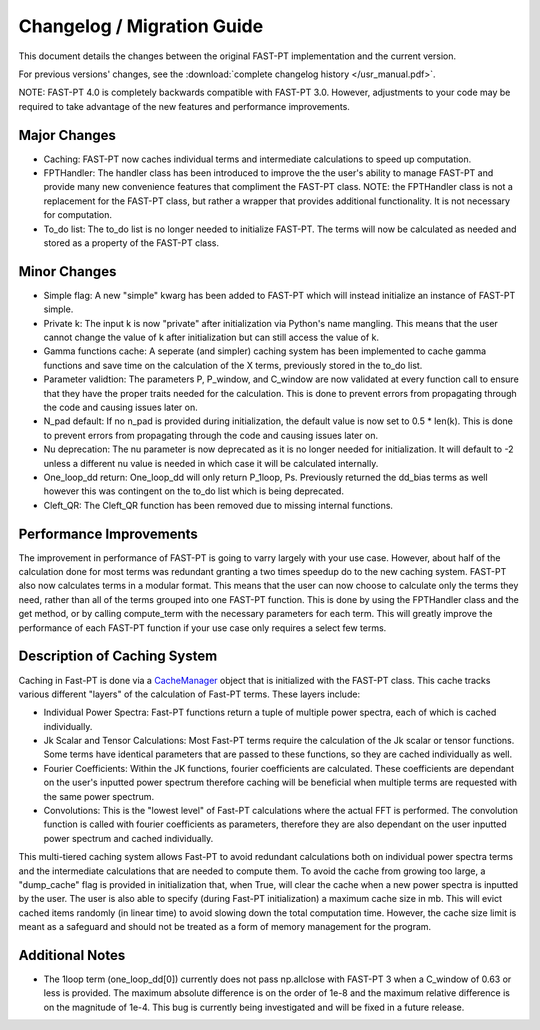 .. _changelog:

Changelog / Migration Guide
===========================

This document details the changes between the original FAST-PT implementation and the current version.

For previous versions' changes, see the :download:`complete changelog history </usr_manual.pdf>`.

NOTE: FAST-PT 4.0 is completely backwards compatible with FAST-PT 3.0. However, adjustments to your code may be required to take advantage of the new features and performance improvements.

Major Changes
-------------

* Caching: FAST-PT now caches individual terms and intermediate calculations to speed up computation. 
* FPTHandler: The handler class has been introduced to improve the the user's ability to manage FAST-PT and provide many new convenience features that compliment the FAST-PT class. NOTE: the FPTHandler class is not a replacement for the FAST-PT class, but rather a wrapper that provides additional functionality. It is not necessary for computation.
* To_do list: The to_do list is no longer needed to initialize FAST-PT. The terms will now be calculated as needed and stored as a property of the FAST-PT class.


Minor Changes
-------------

* Simple flag: A new "simple" kwarg has been added to FAST-PT which will instead initialize an instance of FAST-PT simple.
* Private k: The input k is now "private" after initialization via Python's name mangling. This means that the user cannot change the value of k after initialization but can still access the value of k.
* Gamma functions cache: A seperate (and simpler) caching system has been implemented to cache gamma functions and save time on the calculation of the X terms, previously stored in the to_do list.
* Parameter validtion: The parameters P, P_window, and C_window are now validated at every function call to ensure that they have the proper traits needed for the calculation. This is done to prevent errors from propagating through the code and causing issues later on.
* N_pad default: If no n_pad is provided during initialization, the default value is now set to 0.5 * len(k). This is done to prevent errors from propagating through the code and causing issues later on.
* Nu deprecation: The nu parameter is now deprecated as it is no longer needed for initialization. It will default to -2 unless a different nu value is needed in which case it will be calculated internally.
* One_loop_dd return: One_loop_dd will only return P_1loop, Ps. Previously returned the dd_bias terms as well however this was contingent on the to_do list which is being deprecated. 
* Cleft_QR: The Cleft_QR function has been removed due to missing internal functions.


Performance Improvements
------------------------

The improvement in performance of FAST-PT is going to varry largely with your use case. However, about half of the calculation done for most terms was redundant granting a two times speedup do to the new caching system.
FAST-PT also now calculates terms in a modular format. This means that the user can now choose to calculate only the terms they need, rather than all of the terms grouped into one FAST-PT function. 
This is done by using the FPTHandler class and the get method, or by calling compute_term with the necessary parameters for each term. 
This will greatly improve the performance of each FAST-PT function if your use case only requires a select few terms.


Description of Caching System
-----------------------------

Caching in Fast-PT is done via a CacheManager_ object that is initialized with the FAST-PT class. This cache tracks various different "layers" of the calculation of Fast-PT terms. These layers include:

* Individual Power Spectra: Fast-PT functions return a tuple of multiple power spectra, each of which is cached individually.
* Jk Scalar and Tensor Calculations: Most Fast-PT terms require the calculation of the Jk scalar or tensor functions. Some terms have identical parameters that are passed to these functions, so they are cached individually as well.
* Fourier Coefficients: Within the JK functions, fourier coefficients are calculated. These coefficients are dependant on the user's inputted power spectrum therefore caching will be beneficial when multiple terms are requested with the same power spectrum.
* Convolutions: This is the "lowest level" of Fast-PT calculations where the actual FFT is performed. The convolution function is called with fourier coefficients as parameters, therefore they are also dependant on the user inputted power spectrum and cached individually.

This multi-tiered caching system allows Fast-PT to avoid redundant calculations both on individual power spectra terms and the intermediate calculations that are needed to compute them. 
To avoid the cache from growing too large, a "dump_cache" flag is provided in initialization that, when True, will clear the cache when a new power spectra is inputted by the user. The user is also able to specify (during Fast-PT initialization) a maximum cache size in mb. This will evict cached items randomly (in linear time) to avoid slowing down the total computation time. However, the cache size limit is meant as a safeguard and should not be treated as a form of memory management for the program. 

.. _CacheManager: https://github.com/jablazek/FAST-PT/tree/master/fastpt/core/CacheManager.py


Additional Notes
------------------

* The 1loop term (one_loop_dd[0]) currently does not pass np.allclose with FAST-PT 3 when a C_window of 0.63 or less is provided. The maximum absolute difference is on the order of 1e-8 and the maximum relative difference is on the magnitude of 1e-4. This bug is currently being investigated and will be fixed in a future release.